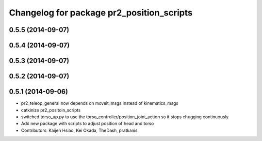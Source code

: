 ^^^^^^^^^^^^^^^^^^^^^^^^^^^^^^^^^^^^^^^^^^
Changelog for package pr2_position_scripts
^^^^^^^^^^^^^^^^^^^^^^^^^^^^^^^^^^^^^^^^^^

0.5.5 (2014-09-07)
------------------

0.5.4 (2014-09-07)
------------------

0.5.3 (2014-09-07)
------------------

0.5.2 (2014-09-07)
------------------

0.5.1 (2014-09-06)
------------------
* pr2_teleop_general now depends on moveit_msgs instead of kinematics_msgs
* catkinize pr2_positoin_scripts
* switched torso_up.py to use the torso_controller/position_joint_action so it stops chugging continuously
* Add new package with scripts to adjust position of head and torso
* Contributors: Kaijen Hsiao, Kei Okada, TheDash, pratkanis
